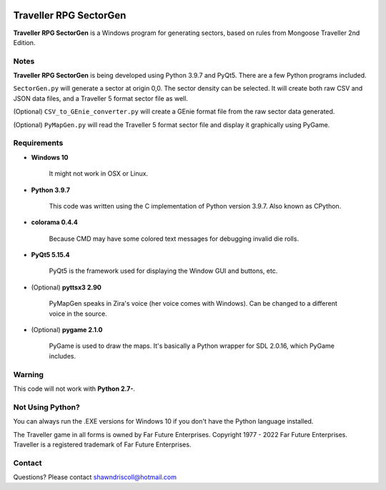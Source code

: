 .. image:: https://img.shields.io/github/stars/ShawnDriscoll/Traveller-RPG-SectorGen.svg
	:target: https://github.com/ShawnDriscoll/Traveller-RPG-SectorGen/stargazers
	

**Traveller RPG SectorGen**
===========================

**Traveller RPG SectorGen** is a Windows program for generating sectors, based on rules from Mongoose Traveller 2nd Edition.

.. figure:: images/app_screen.png


Notes
-----

**Traveller RPG SectorGen** is being developed using Python 3.9.7 and PyQt5.
There are a few Python programs included.

``SectorGen.py`` will generate a sector at origin 0,0. The sector density can be selected. It
will create both raw CSV and JSON data files, and a Traveller 5 format sector file as well.

(Optional) ``CSV_to_GEnie_converter.py`` will create a GEnie format file from the raw sector data generated.

(Optional) ``PyMapGen.py`` will read the Traveller 5 format sector file and display it graphically using PyGame.




Requirements
------------

* **Windows 10**

   It might not work in OSX or Linux.

* **Python 3.9.7**
   
   This code was written using the C implementation of Python
   version 3.9.7. Also known as CPython.

* **colorama 0.4.4**

   Because CMD may have some colored text messages for debugging invalid die rolls.
   
* **PyQt5 5.15.4**

   PyQt5 is the framework used for displaying the Window GUI and buttons, etc.

* (Optional) **pyttsx3 2.90**

   PyMapGen speaks in Zira's voice (her voice comes with Windows). Can be changed to a different voice in the source.

* (Optional) **pygame 2.1.0**

   PyGame is used to draw the maps. It's basically a Python wrapper for SDL 2.0.16, which PyGame includes.


Warning
-------

This code will not work with **Python 2.7-**.


Not Using Python?
-----------------

You can always run the .EXE versions for Windows 10 if you don't have the Python language installed.


The Traveller game in all forms is owned by Far Future Enterprises. Copyright 1977 - 2022 Far Future Enterprises. Traveller is a registered trademark of Far Future Enterprises.


Contact
-------
Questions? Please contact shawndriscoll@hotmail.com

